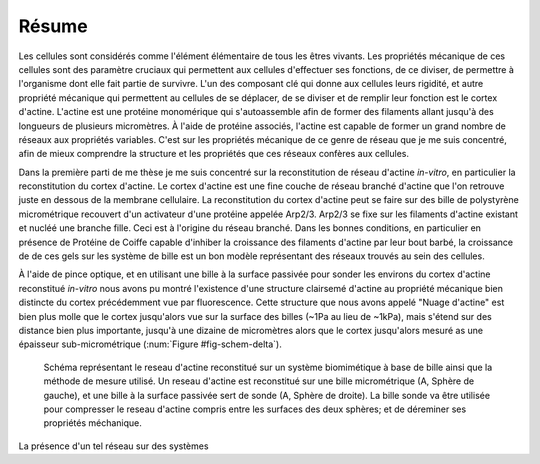 Résume
######
.. 1

Les cellules sont considérés comme l'élément élémentaire de tous les êtres
vivants. Les propriétés mécanique de ces cellules sont des paramètre cruciaux
qui permettent aux cellules d'effectuer ses fonctions, de ce diviser, de
permettre à l'organisme dont elle fait partie de survivre. L'un des composant
clé qui donne aux cellules leurs rigidité, et autre propriété mécanique qui
permettent au cellules de se déplacer, de se diviser et de remplir leur
fonction est le cortex d'actine. L'actine est une protéine monomérique qui
s'autoassemble afin de former des filaments allant jusqu'à des longueurs de
plusieurs micromètres. À l'aide de protéine associés, l'actine est capable de
former un grand nombre de réseaux aux propriétés variables. C'est sur les
propriétés mécanique de ce genre de réseau que je me suis concentré, afin
de mieux comprendre la structure et les propriétés que ces réseaux confères
aux cellules. 


Dans la première parti de me thèse je me suis concentré sur la reconstitution
de réseau d'actine `in-vitro`, en particulier la reconstitution du cortex
d'actine. Le cortex d'actine est une fine couche de réseau branché d'actine
que l'on retrouve juste en dessous de la membrane cellulaire. La
reconstitution du cortex d'actine peut se faire sur des bille de polystyrène
micrométrique recouvert d'un activateur d'une protéine appelée Arp2/3. Arp2/3
se fixe sur les filaments d'actine existant et nucléé une branche fille. Ceci
est à l'origine du réseau branché. Dans les bonnes conditions, en particulier
en présence de Protéine de Coiffe capable d'inhiber la croissance des
filaments d'actine par leur bout barbé, la croissance de de ces gels sur les
système de bille est un bon modèle représentant des réseaux trouvés au sein
des cellules. 

À l'aide de pince optique, et en utilisant une bille à la surface passivée
pour sonder les environs du cortex d'actine reconstitué `in-vitro` nous avons
pu montré l'existence d'une structure clairsemé d'actine au propriété
mécanique bien distincte du cortex précédemment vue par fluorescence. Cette
structure que nous avons appelé "Nuage d'actine" est bien plus molle que le
cortex jusqu'alors vue sur la surface des billes (~1Pa au lieu de ~1kPa),
mais s'étend sur des distance bien plus importante, jusqu'à une dizaine de
micromètres alors que le cortex jusqu'alors mesuré as une épaisseur
sub-micrométrique (:num:`Figure #fig-schem-delta`).  


.. _fig-schem-delta:
.. figure:: figs/interp-delta.png 
    :width: 70%

    Schéma représentant le reseau d'actine reconstitué sur un système
    biomimétique à base de bille ainsi que la méthode de mesure utilisé.  Un
    reseau d'actine est reconstitué sur une bille micrométrique (A, Sphère de
    gauche), et une bille à la surface passivée sert de sonde (A, Sphère de
    droite). La bille sonde va être utilisée pour compresser le reseau d'actine
    compris entre les surfaces des deux sphères; et de déreminer ses propriétés
    méchanique. 


La présence d'un tel réseau sur des systèmes 
